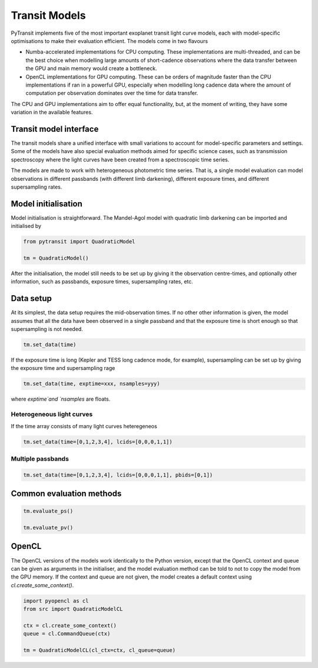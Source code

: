 Transit Models
==============

PyTransit implements five of the most important exoplanet transit light curve models, each with
model-specific optimisations to make their evaluation efficient. The models come in two flavours

- Numba-accelerated implementations for CPU computing. These implementations are multi-threaded,
  and can be the best choice when modelling large amounts of short-cadence observations where the
  data transfer between the GPU and main memory would create a bottleneck.

- OpenCL implementations for GPU computing. These can be orders of magnitude faster than the CPU
  implementations if ran in a powerful GPU, especially when modelling long cadence data where
  the amount of computation per observation dominates over the time for data transfer.

The CPU and GPU implementations aim to offer equal functionality, but, at the moment of writing,
they have some variation in the available features.

Transit model interface
-----------------------

The transit models share a unified interface with small variations to account for model-specific parameters
and settings. Some of the models have also special evaluation methods aimed for specific science
cases, such as transmission spectroscopy where the light curves have been created from a spectroscopic
time series.

The models are made to work with heterogeneous photometric time series. That is, a single model
evaluation can model observations in different passbands (with different limb darkening),
different exposure times, and different supersampling rates.

Model initialisation
--------------------

Model initialisation is straightforward. The Mandel-Agol model with quadratic limb darkening can be
imported and initialised by

.. code-block:: python

    from pytransit import QuadraticModel

    tm = QuadraticModel()

After the initialisation, the model still needs to be set up by giving it the observation centre-times,
and optionally other information, such as passbands, exposure times, supersampling rates, etc.

Data setup
----------

At its simplest, the data setup requires the mid-observation times. If no other other information is
given, the model assumes that all the data have been observed in a single passband and that the
exposure time is short enough so that supersampling is not needed.

.. code-block:: python

    tm.set_data(time)

If the exposure time is long (Kepler and TESS long cadence mode, for example), supersampling can
be set up by giving the exposure time and supersampling rage

.. code-block:: python

    tm.set_data(time, exptime=xxx, nsamples=yyy)

where `exptime`and `nsamples` are floats.

Heterogeneous light curves
**************************

If the time array consists of many light curves heteregeneos

.. code-block:: python

    tm.set_data(time=[0,1,2,3,4], lcids=[0,0,0,1,1])


Multiple passbands
******************

.. code-block:: python

    tm.set_data(time=[0,1,2,3,4], lcids=[0,0,0,1,1], pbids=[0,1])

Common evaluation methods
-------------------------

.. code-block:: python

    tm.evaluate_ps()

    tm.evaluate_pv()

OpenCL
------

The OpenCL versions of the models work identically to the Python version, except
that the OpenCL context and queue can be given as arguments in the initialiser, and the model evaluation method can be
told to not to copy the model from the GPU memory. If the context and queue are not given, the model creates a default
context using `cl.create_some_context()`.

.. code-block:: python

    import pyopencl as cl
    from src import QuadraticModelCL

    ctx = cl.create_some_context()
    queue = cl.CommandQueue(ctx)

    tm = QuadraticModelCL(cl_ctx=ctx, cl_queue=queue)
